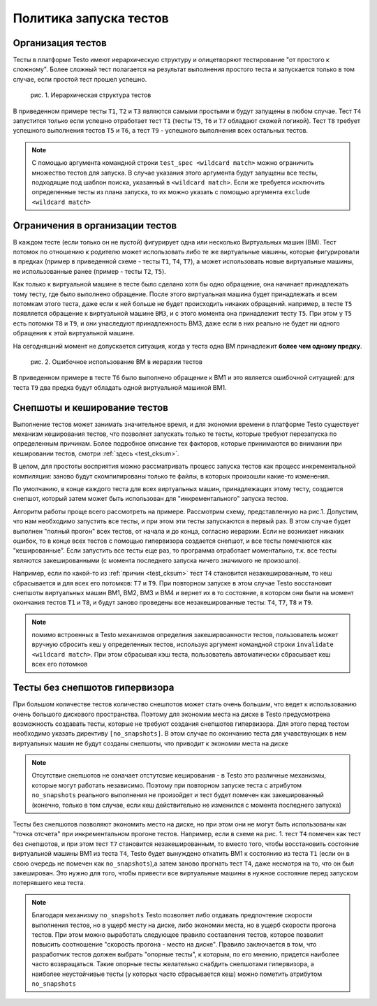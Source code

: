 ..  SPDX-License-Identifier: BSD-3-Clause
    Copyright(c) 2010-2014 Intel Corporation.

Политика запуска тестов
=======================

Организация тестов
------------------

Тесты в платформе Testo имеют иерархическую структуру и олицетворяют тестирование "от простого к сложному". Более сложный тест полагается на результат выполнения простого теста и запускается только в том случае, если простой тест прошел успешно.

.. figure:: img/tests_hierarchy.png

	рис. 1. Иерархическая структура тестов

В приведенном примере тесты ``T1``, ``T2`` и ``T3`` являются самыми простыми и будут запущены в любом случае. Тест ``T4`` запустится только если успешно отработает тест ``T1`` (тесты ``T5``, ``T6`` и ``T7`` обладают схожей логикой). Тест ``T8`` требует успешного выполнения тестов ``T5`` и ``T6``, а тест ``T9`` - успешного выполнения всех остальных тестов.

.. note::

	С помощью аргумента командной строки ``test_spec <wildcard match>`` можно ограничить множество тестов для запуска. В случае указания этого аргумента будут запущены все тесты, подходящие под шаблон поиска, указанный в ``<wildcard match>``.  Если же требуется исключить определенные тесты из плана запуска, то их можно указать с помощью аргумента ``exclude <wildcard match>``


Ограничения в организации тестов
--------------------------------

В каждом тесте (если только он не пустой) фигурирует одна или несколько Виртуальных машин (ВМ). Тест потомок по отношению к родителю может использовать либо те же виртуальные машины, которые фигурировали в предках (пример в приведенной схеме - тесты ``T1``, ``T4``, ``T7``), а может использовать новые виртуальные машины, не использованные ранее (пример - тесты ``T2``, ``T5``).

Как только к виртуальной машине в тесте было сделано хотя бы одно обращение, она начинает принадлежать тому тесту, где было выполнено обращение. После этого виртуальная машина будет принадлежать и всем потомкам этого теста, даже если к ней больше не будет происходить никаких обращений. например, в тесте ``T5`` появляется обращение к виртуальной машине ``ВМ3``, и с этого момента она принадлежит тесту ``T5``. При этом у ``T5`` есть потомки ``T8`` и ``T9``, и они унаследуют принадлежность ВМ3, даже если в них реально не будет ни одного обращения к этой виртуальной машине.

На сегодняшний момент не допускается ситуация, когда у теста одна ВМ принадлежит **более чем одному предку**.

.. figure:: img/tests_error.png

	рис. 2. Ошибочное использование ВМ в иерархии тестов

В приведенном примере в тесте ``T6`` было выполнено обращение к ВМ1 и это является ошибочной ситуацией: для теста ``T9`` два предка будут обладать одной виртуальной машиной ВМ1.


Снепшоты и кеширование тестов
-----------------------------

Выполнение тестов может занимать значительное время, и для экономии времени в платформе Testo существует механизм кеширования тестов, что позволяет запускать только те тесты, которые требуют перезапуска по определенным причинам. Более подробное описание тех факторов, которые принимаются во внимании при кешировании тестов, смотри :ref:`здесь <test_cksum>`.

В целом, для простоты восприятия можно рассматривать процесс запуска тестов как процесс инкрементальной компиляции: заново будут скомпилированы только те файлы, в которых произошли какие-то изменения.

По умолчанию, в конце каждого теста для всех виртуальных машин, принадлежащих этому тесту, создается снепшот, который затем может быть использован для "инкрементального" запуска тестов.

Алгоритм работы проще всего рассмотреть на примере. Рассмотрим схему, представленную на рис.1. Допустим, что нам необходимо запустить все тесты, и при этом эти тесты запускаются в первый раз. В этом случае будет выполнен "полный прогон" всех тестов, от начала и до конца, согласно иерархии. Если не возникает никаких ошибок, то в конце всех тестов с помощью гипервизора создается снепшот, и все тесты помечаются как "кешированные". Если запустить все тесты еще раз, то программа отработает моментально, т.к. все тесты являются закешированными (с момента последнего запуска ничего значимого не произошло).

Например, если по какой-то из :ref:`причин <test_cksum>` тест ``T4`` становится незакешированным, то кеш сбрасывается и для всех его потомков: ``T7`` и ``T9``. При повторном запуске в этом случае Testo восстановит снепшоты виртуальных машин ВМ1, ВМ2, ВМ3 и ВМ4 и вернет их в то состояние, в котором они были на момент окончания тестов ``T1`` и ``T8``, и будут заново проведены все незакешированные тесты: ``T4``, ``T7``, ``T8`` и ``T9``.

.. note::

	помимо встроенных в Testo механизмов определния закеширвоанности тестов, пользователь может вручную сбросить кеш у определенных тестов, используя аргумент командной строки ``invalidate <wildcard match>``. При этом сбрасывая кэш теста, пользователь автоматически сбрасывает кеш всех его потомков

Тесты без снепшотов гипервизора
-------------------------------

При большом количестве тестов количество снешпотов может стать очень большим, что ведет к использованию очень большого дискового пространства. Поэтому для экономии места на диске в Testo предусмотрена возможность создавать тесты, которые не требуют создания снепшотов гипервизора. Для этого перед тестом необходимо указать директиву ``[no_snapshots]``. В этом случае по окончанию теста для учавствующих в нем виртуальных машин не будут созданы снепшоты, что приводит к экономии места на диске

.. note::

	Отсутствие снепшотов не означает отстутсвие кеширования - в Testo это различные механизмы, которые могут работать независимо. Поэтому при повторном запуске теста с атрибутом ``no_snapshots`` реального выполнения не произойдет и тест будет помечен как закешированный (конечно, только в том случае, если кеш действительно не изменился с момента последнего запуска)

Тесты без снепшотов позволяют экономить место на диске, но при этом они не могут быть использованы как "точка отсчета" при инкрементальном прогоне тестов. Например, если в схеме на рис. 1. тест ``T4`` помечен как тест без снепшотов, и при этом тест ``T7`` становится незакешированным, то вместо того, чтобы восстановить состояние виртуальной машины ВМ1 из теста ``T4``, Testo будет вынуждено откатить ВМ1 к состоянию из теста ``T1`` (если он в свою очередь не помечен как ``no_snapshots``),а затем заново прогнать тест ``T4``, даже несмотря на то, что он был закеширован. Это нужно для того, чтобы привести все виртуальные машины в нужное состояние перед запуском потерявшего кеш теста.

.. note::

	Благодаря механизму ``no_snapshots`` Testo позволяет либо отдавать предпочтение скорости выполнения тестов, но в ущерб месту на диске, либо экономии места, но в ущерб скорости прогона тестов. При этом можно выработать следующее правило составления тестов, которое позволит повысить соотношение "скорость прогона - место на диске". Правило заключается в том, что разработчик тестов должен выбрать "опорные тесты", к которым, по его мнению, придется наиболее часто возвращаться. Такие опорные тесты желательно снабдить снепшотами гипервизора, а наиболее неустойчивые тесты (у которых часто сбрасывается кеш) можно пометить атрибутом ``no_snapshots``

